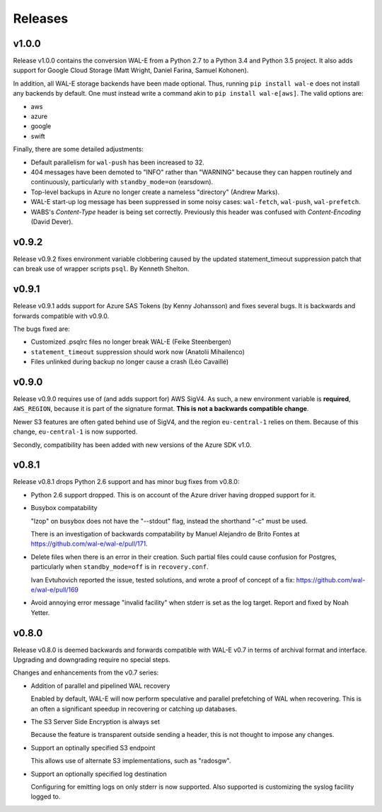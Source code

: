 Releases
========

v1.0.0
------

Release v1.0.0 contains the conversion WAL-E from a Python 2.7 to a
Python 3.4 and Python 3.5 project.  It also adds support for Google
Cloud Storage (Matt Wright, Daniel Farina, Samuel Kohonen).

In addition, all WAL-E storage backends have been made optional. Thus,
running ``pip install wal-e`` does not install any backends by
default.  One must instead write a command akin to ``pip install
wal-e[aws]``.  The valid options are:

* aws
* azure
* google
* swift

Finally, there are some detailed adjustments:

* Default parallelism for ``wal-push`` has been increased to 32.

* 404 messages have been demoted to "INFO" rather than "WARNING"
  because they can happen routinely and continuously, particularly
  with ``standby_mode=on`` (earsdown).

* Top-level backups in Azure no longer create a nameless "directory"
  (Andrew Marks).

* WAL-E start-up log message has been suppressed in some noisy cases:
  ``wal-fetch``, ``wal-push``, ``wal-prefetch``.

* WABS's `Content-Type` header is being set correctly.  Previously
  this header was confused with `Content-Encoding` (David Dever).

v0.9.2
------

Release v0.9.2 fixes environment variable clobbering caused by the
updated statement_timeout suppression patch that can break use of
wrapper scripts ``psql``.  By Kenneth Shelton.

v0.9.1
------

Release v0.9.1 adds support for Azure SAS Tokens (by Kenny Johansson)
and fixes several bugs.  It is backwards and forwards compatible with
v0.9.0.

The bugs fixed are:

* Customized .psqlrc files no longer break WAL-E (Feike Steenbergen)
* ``statement_timeout`` suppression should work now (Anatolii Mihailenco)
* Files unlinked during backup no longer cause a crash (Léo Cavaillé)

v0.9.0
------

Release v0.9.0 requires use of (and adds support for) AWS SigV4. As
such, a new environment variable is **required**, ``AWS_REGION``,
because it is part of the signature format.  **This is not a backwards
compatible change**.

Newer S3 features are often gated behind use of SigV4, and the region
``eu-central-1`` relies on them.  Because of this change,
``eu-central-1`` is now supported.

Secondly, compatibility has been added with new versions of the Azure
SDK v1.0.

v0.8.1
------

Release v0.8.1 drops Python 2.6 support and has minor bug fixes from
v0.8.0:

* Python 2.6 support dropped.  This is on account of the Azure driver
  having dropped support for it.

* Busybox compatability

  "lzop" on busybox does not have the "--stdout" flag, instead the
  shorthand "-c" must be used.

  There is an investigation of backwards compatability by Manuel
  Alejandro de Brito Fontes at
  https://github.com/wal-e/wal-e/pull/171.

* Delete files when there is an error in their creation.  Such partial
  files could cause confusion for Postgres, particularly when
  ``standby_mode=off`` is in ``recovery.conf``.

  Ivan Evtuhovich reported the issue, tested solutions, and wrote a
  proof of concept of a fix: https://github.com/wal-e/wal-e/pull/169

* Avoid annoying error message "invalid facility" when stderr is set
  as the log target.  Report and fixed by Noah Yetter.

v0.8.0
------

Release v0.8.0 is deemed backwards and forwards compatible with WAL-E
v0.7 in terms of archival format and interface.  Upgrading and
downgrading require no special steps.

Changes and enhancements from the v0.7 series:

* Addition of parallel and pipelined WAL recovery

  Enabled by default, WAL-E will now perform speculative and parallel
  prefetching of WAL when recovering.  This is an often a significant
  speedup in recovering or catching up databases.

* The S3 Server Side Encryption is always set

  Because the feature is transparent outside sending a header, this is
  not thought to impose any changes.

* Support an optinally specified S3 endpoint

  This allows use of alternate S3 implementations, such as "radosgw".

* Support an optionally specified log destination

  Configuring for emitting logs on only stderr is now supported.  Also
  supported is customizing the syslog facility logged to.
